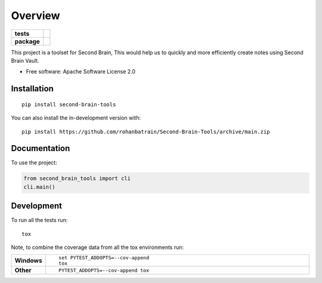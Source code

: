 ========
Overview
========

.. start-badges

.. list-table::
    :stub-columns: 1

    * - tests
      - | |pylint| |tox| 
    * - package
      - | |version| |wheel| |supported-versions| |supported-implementations|
        | |commits-since|

.. |pylint| image:: https://github.com/rohanbatrain/Second-Brain-Tools/actions/workflows/pylint.yml/badge.svg
    :alt: GitHub Actions Build Status
    :target: https://github.com/rohanbatrain/Second-Brain-Tools/actions/
    
.. |tox| image:: https://github.com/rohanbatrain/Second-Brain-Tools/actions/workflows/tox.yml/badge.svg
    :alt: GitHub Actions Build Status
    :target: https://github.com/rohanbatrain/Second-Brain-Tools/actions/

.. |requires| image:: https://requires.io/github/rohanbatrain/Second-Brain-Tools/requirements.svg?branch=main
    :alt: Requirements Status
    :target: https://requires.io/github/rohanbatrain/Second-Brain-Tools/requirements/?branch=main

.. |codecov| image:: https://codecov.io/gh/rohanbatrain/Second-Brain-Tools/branch/main/graphs/badge.svg?branch=main
    :alt: Coverage Status
    :target: https://codecov.io/github/rohanbatrain/Second-Brain-Tools

.. |version| image:: https://img.shields.io/pypi/v/second-brain-tools.svg
    :alt: PyPI Package latest release
    :target: https://pypi.org/project/second-brain-tools

.. |wheel| image:: https://img.shields.io/pypi/wheel/second-brain-tools.svg
    :alt: PyPI Wheel
    :target: https://pypi.org/project/second-brain-tools

.. |supported-versions| image:: https://img.shields.io/pypi/pyversions/second-brain-tools.svg
    :alt: Supported versions
    :target: https://pypi.org/project/second-brain-tools

.. |supported-implementations| image:: https://img.shields.io/pypi/implementation/second-brain-tools.svg
    :alt: Supported implementations
    :target: https://pypi.org/project/second-brain-tools

.. |commits-since| image:: https://img.shields.io/github/commits-since/rohanbatrain/Second-Brain-Tools/v0.0.1.svg
    :alt: Commits since latest release
    :target: https://github.com/rohanbatrain/Second-Brain-Tools/compare/v0.0.1...main



.. end-badges

This project is a toolset for Second Brain, This would help us to quickly and more efficiently create notes using
Second Brain Vault.

* Free software: Apache Software License 2.0

Installation
============

::

    pip install second-brain-tools

You can also install the in-development version with::

    pip install https://github.com/rohanbatrain/Second-Brain-Tools/archive/main.zip


Documentation
=============


To use the project:

.. code-block:: python

    from second_brain_tools import cli  
    cli.main()


Development
===========

To run all the tests run::

    tox

Note, to combine the coverage data from all the tox environments run:

.. list-table::
    :widths: 10 90
    :stub-columns: 1

    - - Windows
      - ::

            set PYTEST_ADDOPTS=--cov-append
            tox

    - - Other
      - ::

            PYTEST_ADDOPTS=--cov-append tox
